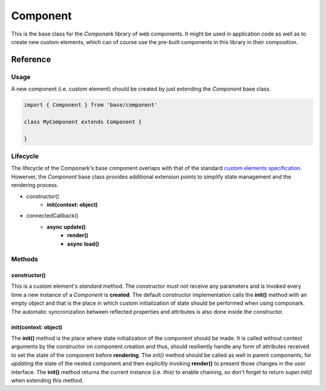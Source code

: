 Component
*********

This is the base class for the *Componark* library of web components. It might
be used in application code as well as to create new custom elements, which can
of course use the pre-built components in this library in their composition.


Reference
=========


Usage
-----


A new component (i.e. custom element) should be created by just extending the
*Component* base class.

.. code:: javascript

   import { Component } from 'base/component'

   class MyComponent extends Component {

   }


Lifecycle
---------

The lifecycle of the Componark's base component overlaps with that of the
standard `custom elements specification <https://developer.mozilla.org/en-US/
docs/Web/Web_Components/Using_custom_elements#using_the_lifecycle_callbacks>`_.
Howerver, the *Component* base class provides additional extension points to
simplify state management and the rendering process.

- constructor()
    - **init(context: object)**
- connectedCallback()
    - **async update()**
        - **render()**
        - **async load()**


Methods
-------

constructor()
^^^^^^^^^^^^^

This is a custom element's *standard* method. The constructor *must not*
receive any parameters and is invoked every time a new instance of a
*Component* is **created**. The default constructor implementation calls the
**init()** method with an empty object and that is the place in which custom
initialization of state should be performed when using componark. The automatic
syncronization between reflected properties and attributes is also done inside
the constructor.

init(context: object)
^^^^^^^^^^^^^^^^^^^^^

The **init()** method is the place where state initialization of the component
should be made. It is called without context arguments by the constructor on
component creation and thus, should resiliently handle any form of attributes
received to set the state of the component before **rendering**. The *init()*
method should be called as well in parent components, for *updating* the
state of the nested component and then explicitly invoking **render()** to
present those changes in the user interface. The **init()** method returns the 
current instance (i.e. *this*) to enable chaining, so don't forget to return
*super.init()* when extending this method.

